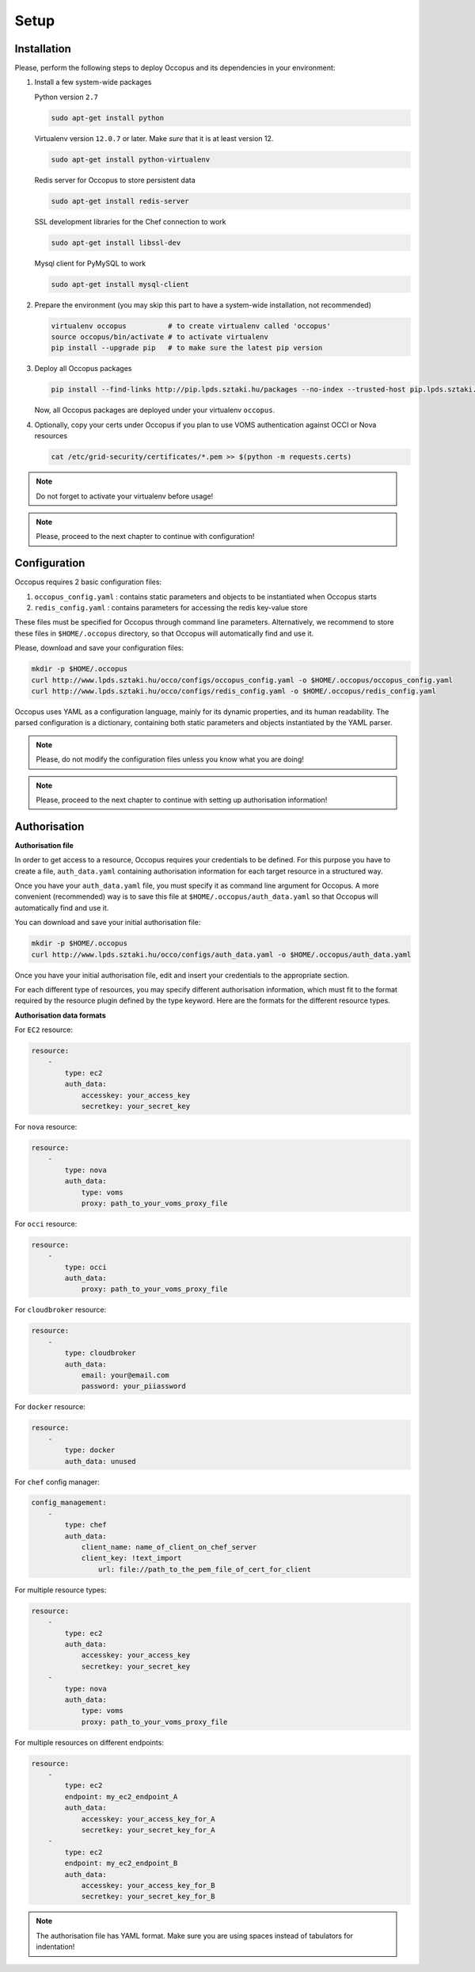 
Setup
=====

.. _installation:

Installation
------------

Please, perform the following steps to deploy Occopus and its dependencies in your environment:

#. Install a few system-wide packages

   Python version ``2.7``

   .. code:: yaml
         
    sudo apt-get install python

   Virtualenv version ``12.0.7`` or later. Make *sure* that it is at least version 12. 

   .. code:: yaml

    sudo apt-get install python-virtualenv

   Redis server for Occopus to store persistent data

   .. code:: yaml

    sudo apt-get install redis-server

   SSL development libraries for the Chef connection to work

   .. code:: yaml

    sudo apt-get install libssl-dev

   Mysql client for PyMySQL to work

   .. code:: yaml

    sudo apt-get install mysql-client

#. Prepare the environment (you may skip this part to have a system-wide installation, not recommended)

   .. code:: yaml

    virtualenv occopus          # to create virtualenv called 'occopus'
    source occopus/bin/activate # to activate virtualenv
    pip install --upgrade pip   # to make sure the latest pip version

#. Deploy all Occopus packages

   .. code:: yaml

    pip install --find-links http://pip.lpds.sztaki.hu/packages --no-index --trusted-host pip.lpds.sztaki.hu OCCO-API

   Now, all Occopus packages are deployed under your virtualenv ``occopus``. 

#. Optionally, copy your certs under Occopus if you plan to use VOMS authentication against OCCI or Nova resources

   .. code:: yaml

    cat /etc/grid-security/certificates/*.pem >> $(python -m requests.certs)

.. note::

   Do not forget to activate your virtualenv before usage!

.. note::

   Please, proceed to the next chapter to continue with configuration!

Configuration
-------------

Occopus requires 2 basic configuration files:

#. ``occopus_config.yaml`` : contains static parameters and objects to be instantiated when Occopus starts

#. ``redis_config.yaml`` : contains parameters for accessing the redis key-value store

These files must be specified for Occopus through command line parameters. Alternatively, we recommend to store these files in ``$HOME/.occopus`` directory, so that Occopus will automatically find and use it.

Please, download and save your configuration files:

.. code:: yaml

   mkdir -p $HOME/.occopus
   curl http://www.lpds.sztaki.hu/occo/configs/occopus_config.yaml -o $HOME/.occopus/occopus_config.yaml
   curl http://www.lpds.sztaki.hu/occo/configs/redis_config.yaml -o $HOME/.occopus/redis_config.yaml

Occopus uses YAML as a configuration language, mainly for its dynamic properties, and its human readability. The parsed configuration is a dictionary, containing both static parameters and objects instantiated by the YAML parser.

.. note::

   Please, do not modify the configuration files unless you know what you are doing!

.. note::

   Please, proceed to the next chapter to continue with setting up authorisation information!

.. _authorisation:

Authorisation
-------------

**Authorisation file**

In order to get access to a resource, Occopus requires your credentials to be defined. For this purpose you have to create a file, ``auth_data.yaml`` containing authorisation information for each target resource in a structured way.

Once you have your ``auth_data.yaml``  file, you must specify it as command line argument for Occopus. A more convenient (recommended) way is to save this file at ``$HOME/.occopus/auth_data.yaml`` so that Occopus will automatically find and use it.

You can download and save your initial authorisation file:

.. code:: yaml

    mkdir -p $HOME/.occopus
    curl http://www.lpds.sztaki.hu/occo/configs/auth_data.yaml -o $HOME/.occopus/auth_data.yaml

Once you have your initial authorisation file, edit and insert your credentials to the appropriate section.

For each different type of resources, you may specify different authorisation information, which must fit to the format required by the resource plugin defined by the type keyword. Here are the formats for the different resource types.

**Authorisation data formats**

For ``EC2`` resource:

.. code:: yaml

    resource:
        -
            type: ec2
            auth_data:
                accesskey: your_access_key
                secretkey: your_secret_key

For ``nova`` resource:

.. code:: yaml
    
    resource:
        -
            type: nova
            auth_data:
                type: voms
                proxy: path_to_your_voms_proxy_file

For ``occi`` resource:

.. code:: yaml

    resource:
        -
            type: occi
            auth_data:
                proxy: path_to_your_voms_proxy_file

For ``cloudbroker`` resource:

.. code:: yaml

    resource:
        -
            type: cloudbroker
            auth_data:
                email: your@email.com
                password: your_piiassword

For ``docker`` resource:

.. code:: yaml

    resource:
        -
            type: docker
            auth_data: unused


For ``chef`` config manager:

.. code:: yaml

    config_management:
        -
            type: chef
            auth_data:
                client_name: name_of_client_on_chef_server
                client_key: !text_import
                    url: file://path_to_the_pem_file_of_cert_for_client


For multiple resource types:

.. code:: yaml

    resource:
        -
            type: ec2
            auth_data:
                accesskey: your_access_key
                secretkey: your_secret_key
        -
            type: nova
            auth_data:
                type: voms
                proxy: path_to_your_voms_proxy_file

For multiple resources on different endpoints:

.. code:: yaml

    resource:
        -
            type: ec2
            endpoint: my_ec2_endpoint_A
            auth_data:
                accesskey: your_access_key_for_A
                secretkey: your_secret_key_for_A
        -
            type: ec2
            endpoint: my_ec2_endpoint_B
            auth_data:
                accesskey: your_access_key_for_B
                secretkey: your_secret_key_for_B

.. note::

    The authorisation file has YAML format. Make sure you are using spaces instead of tabulators for indentation!







